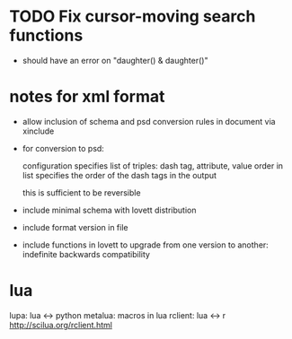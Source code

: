 * TODO Fix cursor-moving search functions
- should have an error on "daughter() & daughter()"
* notes for xml format
- allow inclusion of schema and psd conversion rules in document via
  xinclude
- for conversion to psd:

  configuration specifies list of triples:
  dash tag, attribute, value
  order in list specifies the order of the dash tags in the output

  this is sufficient to be reversible
- include minimal schema with lovett distribution
- include format version in file
- include functions in lovett to upgrade from one version to another:
  indefinite backwards compatibility
* lua
lupa: lua <-> python
metalua: macros in lua
rclient: lua <-> r http://scilua.org/rclient.html
